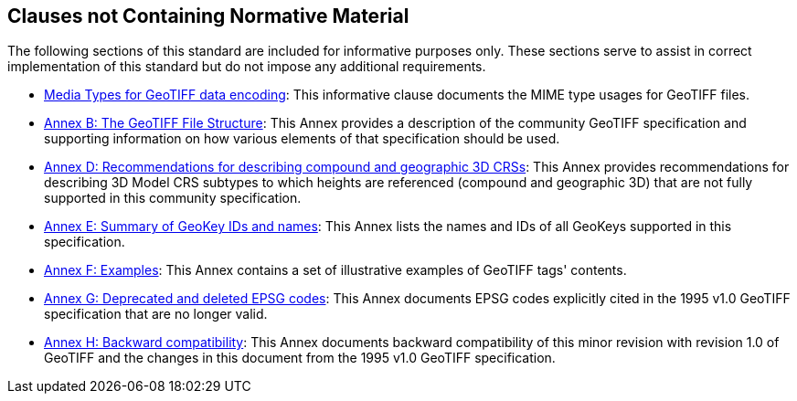 == Clauses not Containing Normative Material

The following sections of this standard are included for informative purposes only.
These sections serve to assist in correct implementation of this standard but do not impose any additional requirements.

* <<clause_8_media_types.adoc#, Media Types for GeoTIFF data encoding>>: This informative clause documents the MIME type usages for GeoTIFF files.

* <<annex-a.adoc#,Annex B: The GeoTIFF File Structure>>: This Annex provides a description of the community GeoTIFF specification and supporting information on how various elements of that specification should be used.

* <<annex-d.adoc#,Annex D: Recommendations for describing compound and geographic 3D CRSs>>: This Annex provides recommendations for describing 3D Model CRS subtypes to which heights are referenced (compound and geographic 3D) that are not fully supported in this community specification.

* <<annex-e.adoc#,Annex E: Summary of GeoKey IDs and names>>: This Annex lists the names and IDs of all GeoKeys supported in this specification.

* <<annex-f.adoc#,Annex F: Examples>>: This Annex contains a set of illustrative examples of GeoTIFF tags' contents.

* <<annex-g.adoc#,Annex G: Deprecated and deleted EPSG codes>>: This Annex documents EPSG codes explicitly cited in the 1995 v1.0 GeoTIFF specification that are no longer valid.

* <<annex-h.adoc#,Annex H: Backward compatibility>>: This Annex documents backward compatibility of this minor revision with revision 1.0 of GeoTIFF and the changes in this document from the 1995 v1.0 GeoTIFF specification.
